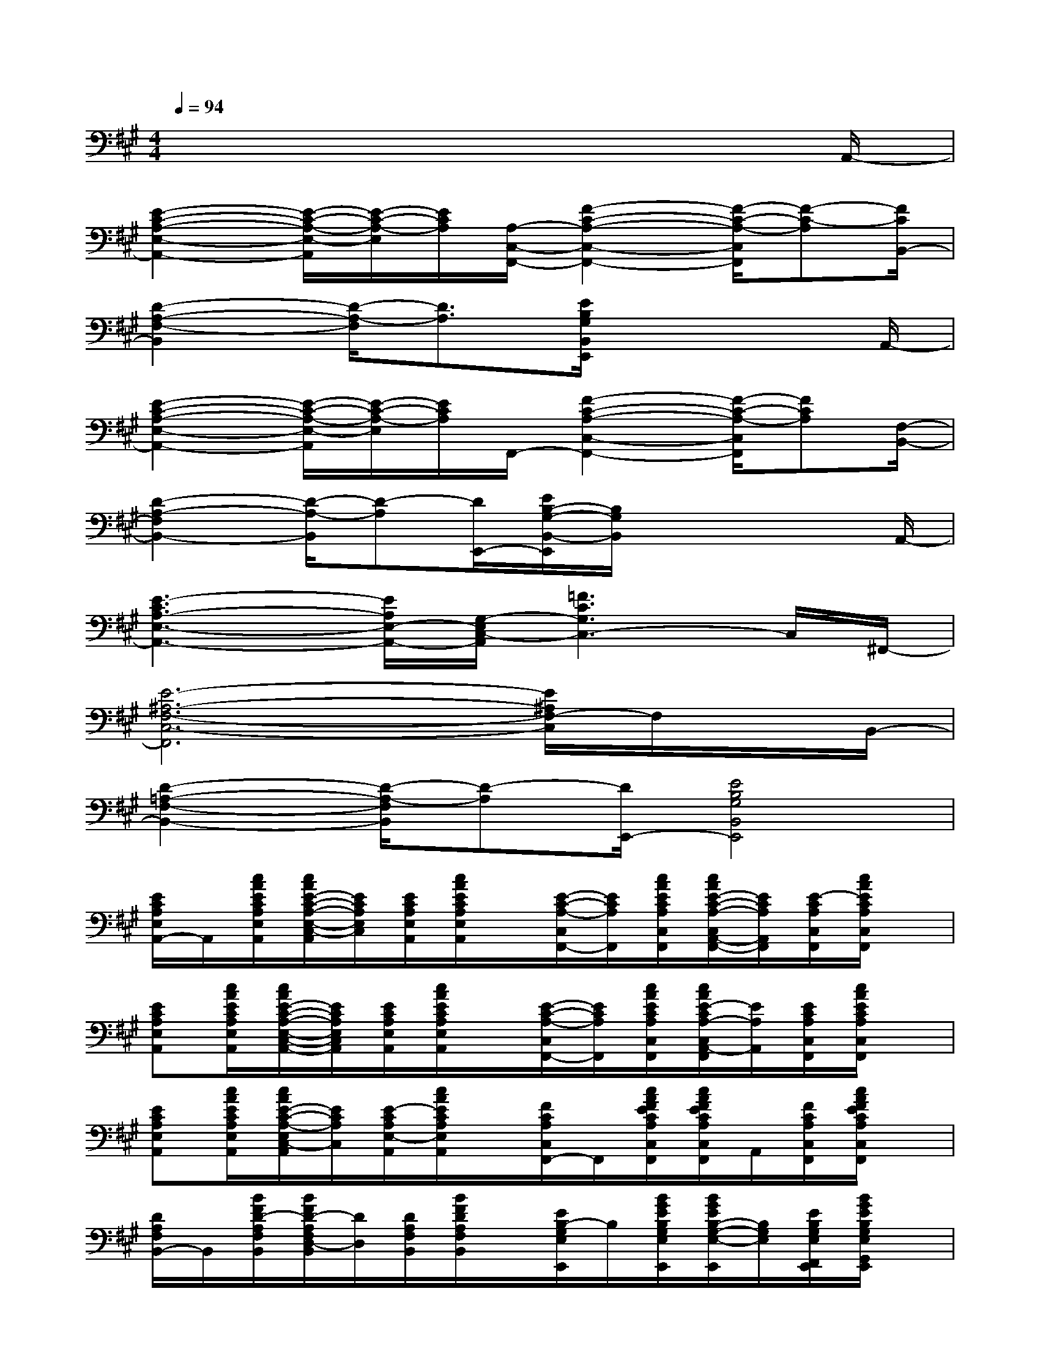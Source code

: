 X:1
T:
M:4/4
L:1/8
Q:1/4=94
K:A%3sharps
V:1
x6x3/2A,,/2-|
[E2-C2-A,2-E,2-A,,2-][E/2-C/2-A,/2-E,/2-A,,/2][E/2-C/2-A,/2-E,/2][E/2C/2A,/2][A,/2-C,/2-F,,/2-][F2-C2-A,2-C,2-F,,2-][F/2-C/2-A,/2-C,/2F,,/2][F-C-A,][F/2C/2B,,/2-]|
[D2-A,2-F,2-B,,2][D/2-A,/2-F,/2][D3/2A,3/2][E/2B,/2G,/2B,,/2E,,/2]x3A,,/2-|
[E2-C2-A,2-E,2-A,,2-][E/2-C/2-A,/2-E,/2-A,,/2][E/2-C/2-A,/2-E,/2][E/2C/2A,/2]F,,/2-[F2-C2-A,2-C,2-F,,2-][F/2-C/2-A,/2-C,/2F,,/2][FCA,][F,/2-B,,/2-]|
[D2-A,2-F,2B,,2-][D/2-A,/2-B,,/2][D-A,][D/2E,,/2-][E/2B,/2-G,/2-B,,/2-E,,/2][B,/2G,/2B,,/2]x2x/2A,,/2-|
[E3-C3A,3-E,3-A,,3-][E/2A,/2E,/2-A,,/2-][G,/2-E,/2C,/2-A,,/2][=F3C3G,3C,3-]C,/2^F,,/2-|
[E6-^A,6-F,6-C,6-F,,6][E/2^A,/2F,/2-C,/2]F,/2x/2B,,/2-|
[D2-=A,2-F,2-B,,2-][D/2-A,/2-F,/2B,,/2][D-A,][D/2E,,/2-][E4B,4G,4B,,4E,,4]|
[E/2C/2A,/2E,/2A,,/2-]A,,/2[c/2A/2E/2C/2A,/2E,/2A,,/2][c/2A/2E/2-C/2-A,/2-E,/2-C,/2-A,,/2][E/2C/2A,/2E,/2C,/2][E/2C/2A,/2E,/2A,,/2][c/2A/2E/2C/2A,/2E,/2A,,/2]x/2[E/2-C/2-A,/2-C,/2F,,/2-][E/2C/2A,/2F,,/2][c/2A/2E/2C/2A,/2C,/2F,,/2][c/2A/2E/2-C/2-A,/2-C,/2A,,/2-F,,/2-][E/2C/2A,/2A,,/2F,,/2][E/2-C/2A,/2C,/2F,,/2][c/2A/2E/2C/2A,/2C,/2F,,/2]x/2|
[ECA,E,A,,][c/2A/2E/2C/2A,/2E,/2A,,/2][c/2A/2E/2-C/2-A,/2-E,/2-C,/2-A,,/2-][E/2C/2A,/2E,/2C,/2A,,/2][E/2C/2A,/2E,/2A,,/2][c/2A/2E/2C/2A,/2E,/2A,,/2]x/2[E/2-C/2-A,/2-C,/2F,,/2-][E/2C/2A,/2F,,/2][c/2A/2E/2C/2A,/2C,/2F,,/2][c/2A/2E/2-C/2A,/2-C,/2A,,/2-F,,/2][E/2A,/2A,,/2][E/2C/2A,/2C,/2F,,/2][c/2A/2E/2C/2A,/2C,/2F,,/2]x/2|
[ECA,E,A,,][c/2A/2E/2C/2A,/2E,/2A,,/2][c/2A/2E/2-C/2-A,/2-E,/2C,/2-A,,/2][E/2C/2A,/2C,/2][E/2-C/2A,/2E,/2-A,,/2][c/2A/2E/2C/2A,/2E,/2A,,/2]x/2[F/2C/2A,/2C,/2F,,/2-]F,,/2[c/2A/2F/2E/2C/2A,/2C,/2F,,/2][c/2A/2F/2E/2C/2A,/2C,/2A,,/2-F,,/2]A,,/2[F/2C/2A,/2C,/2F,,/2][c/2A/2F/2E/2C/2A,/2C,/2F,,/2]x/2|
[D/2A,/2F,/2B,,/2-]B,,/2[B/2F/2D/2-A,/2F,/2B,,/2][B/2F/2D/2-A,/2F,/2D,/2-B,,/2][D/2D,/2][D/2A,/2F,/2B,,/2][B/2F/2D/2A,/2F,/2B,,/2]x/2[E/2B,/2-G,/2E,/2E,,/2]B,/2[B/2G/2E/2B,/2G,/2E,/2E,,/2][B/2G/2E/2B,/2-G,/2-E,/2-E,,/2][B,/2G,/2E,/2][E/2B,/2G,/2E,/2F,,/2E,,/2][B/2G/2E/2B,/2G,/2E,/2G,,/2E,,/2]x/2|
[E/2C/2A,/2E,/2A,,/2-]A,,/2-[c/2A/2E/2C/2A,/2E,/2A,,/2][c/2A/2E/2-C/2-A,/2-E,/2-C,/2-A,,/2-][E/2C/2A,/2E,/2C,/2A,,/2][E/2C/2A,/2E,/2A,,/2][c/2A/2E/2C/2A,/2E,/2A,,/2]x/2[E/2C/2A,/2C,/2F,,/2-]F,,/2[c/2A/2F/2E/2C/2A,/2C,/2F,,/2][c/2A/2F/2E/2C/2A,/2-C,/2A,,/2-F,,/2][A,/2A,,/2][F/2C/2A,/2C,/2F,,/2][c/2A/2F/2E/2C/2A,/2C,/2F,,/2]x/2|
[D/2A,/2F,/2B,,/2-]B,,/2-[B/2F/2D/2-A,/2F,/2B,,/2][B/2F/2D/2A,/2F,/2D,/2-B,,/2]D,/2[D/2A,/2F,/2B,,/2][B/2F/2D/2A,/2F,/2B,,/2]x/2[E/2B,/2G,/2E,/2E,,/2]x/2[B/2G/2E/2B,/2G,/2E,/2E,,/2][B/2G/2E/2B,/2G,/2E,/2E,,/2]x/2[E/2B,/2G,/2E,/2F,,/2E,,/2][B/2G/2E/2B,/2G,/2E,/2G,,/2E,,/2]x/2|
[E/2C/2A,/2E,/2A,,/2-]A,,/2-[c/2A/2E/2C/2A,/2E,/2A,,/2][c/2A/2E/2C/2A,/2-E,/2A,,/2]A,/2[E/2C/2A,/2E,/2A,,/2][c/2A/2E/2C/2A,/2E,/2A,,/2]x/2[=FCG,C,][c/2G/2=F/2C/2G,/2C,/2][c/2G/2=F/2C/2G,/2C,/2]x/2[=F/2C/2G,/2C,/2][c/2G/2=F/2C/2G,/2C,/2]x/2|
[E/2-^A,/2-^F,/2C,/2F,,/2][E/2^A,/2][c/2^A/2F/2E/2^A,/2F,/2C,/2F,,/2][c/2^A/2F/2E/2-^A,/2-F,/2C,/2F,,/2][E/2^A,/2][E/2^A,/2F,/2C,/2F,,/2][c/2^A/2F/2E/2^A,/2F,/2C,/2F,,/2]x/2[E/2-^A,/2-F,/2C,/2-F,,/2][E/2^A,/2C,/2][c/2^A/2F/2E/2^A,/2F,/2C,/2F,,/2][c/2^A/2F/2E/2^A,/2-F,/2C,/2F,,/2]^A,/2[E/2^A,/2F,/2C,/2F,,/2][c/2^A/2E/2^A,/2F,/2C,/2F,,/2]x/2